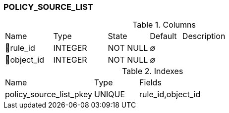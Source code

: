 [[t-policy-source-list]]
=== POLICY_SOURCE_LIST



.Columns
[cols="15,17,13,10,45a"]
|===
|Name|Type|State|Default|Description
|🔑rule_id
|INTEGER
|NOT NULL
|∅
|

|🔑object_id
|INTEGER
|NOT NULL
|∅
|
|===

.Indexes
[cols="30,15,55a"]
|===
|Name|Type|Fields
|policy_source_list_pkey
|UNIQUE
|rule_id,object_id

|===

